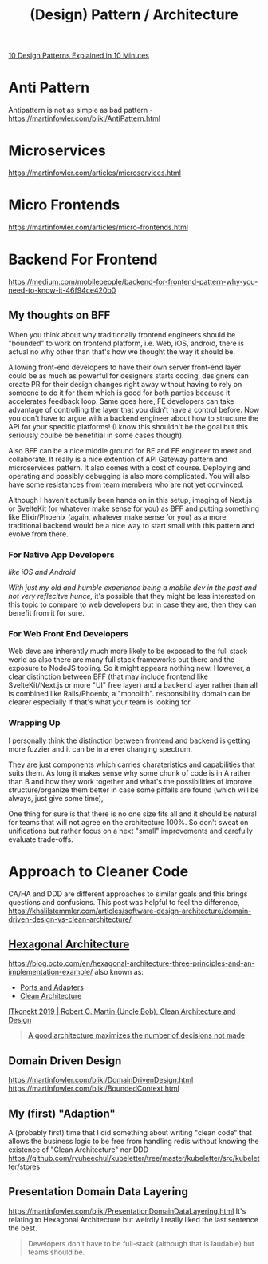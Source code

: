 #+title: (Design) Pattern / Architecture

[[https://www.youtube.com/watch?v=tv-_1er1mWI][10 Design Patterns Explained in 10 Minutes]]

* Anti Pattern
Antipattern is not as simple as bad pattern - https://martinfowler.com/bliki/AntiPattern.html

* Microservices
https://martinfowler.com/articles/microservices.html

* Micro Frontends
https://martinfowler.com/articles/micro-frontends.html

* Backend For Frontend
https://medium.com/mobilepeople/backend-for-frontend-pattern-why-you-need-to-know-it-46f94ce420b0

** My thoughts on BFF
When you think about why traditionally frontend engineers should be "bounded" to work on frontend platform, i.e. Web, iOS, android, there is actual no why other than that's how we thought the way it should be.

Allowing front-end developers to have their own server front-end layer could be as much as powerful for designers starts coding, designers can create PR for their design changes right away without having to rely on someone to do it for them which is good for both parties because it accelerates feedback loop. Same goes here, FE developers can take advantage of controlling the layer that you didn't have a control before. Now you don't have to argue with a backend engineer about how to structure the API for your specific platforms! (I know this shouldn't be the goal but this seriously coulbe be benefitial in some cases though).

Also BFF can be a nice middle ground for BE and FE engineer to meet and collaborate. It really is a nice extention of API Gateway pattern and microservices pattern. It also comes with a cost of course. Deploying and operating and possibly debugging is also more complicated. You will also have some resistances from team members who are not yet convinced.

Although I haven't actually been hands on in this setup, imaging of Next.js or SvelteKit (or whatever make sense for you) as BFF and putting something like Elixir/Phoenix (again, whatever make sense for you) as a more traditional backend would be a nice way to start small with this pattern and evolve from there.

*** For Native App Developers
/like iOS and Android/

/With just my old and humble experience being a mobile dev in the past and not very reflecitve hunce,/ it's possible that they might be less interested on this topic to compare to web developers but in case they are, then they can benefit from it for sure.

*** For Web Front End Developers
Web devs are inherently much more likely to be exposed to the full stack world as also there are many full stack frameworks out there and the exposure to NodeJS tooling. So it might appears nothing new. However, a clear distinction between BFF (that may include frontend like SvelteKit/Next.js or more "UI" free layer) and a backend layer rather than all is combined like Rails/Phoenix, a "monolith". responsibility domain can be clearer especially if that's what your team is looking for.

*** Wrapping Up
I personally think the distinction between frontend and backend is getting more fuzzier and it can be in a ever changing spectrum.

They are just components which carries charateristics and capabilities that suits them. As long it makes sense why some chunk of code is in A rather than B and how they work together and what's the possibilities of improve structure/organize them better in case some pitfalls are found (which will be always, just give some time),

One thing for sure is that there is no one size fits all and it should be natural for teams that will not agree on the architecture 100%. So don't sweat on unifications but rather focus on a next "small" improvements and carefully evaluate trade-offs.


* Approach to Cleaner Code
CA/HA and DDD are different approaches to similar goals and this brings questions and confusions.
This post was helpful to feel the difference, https://khalilstemmler.com/articles/software-design-architecture/domain-driven-design-vs-clean-architecture/.

** [[https://en.wikipedia.org/wiki/Hexagonal_architecture_(software)][Hexagonal Architecture]]
https://blog.octo.com/en/hexagonal-architecture-three-principles-and-an-implementation-example/
also known as:
- [[https://web.archive.org/web/20171128235148/http://alistair.cockburn.us/Hexagonal+architecture][Ports and Adapters]]
- [[https://blog.cleancoder.com/uncle-bob/2012/08/13/the-clean-architecture.html][Clean Architecture]]

[[https://youtu.be/2dKZ-dWaCiU?t=3664][ITkonekt 2019 | Robert C. Martin (Uncle Bob), Clean Architecture and Design]]
#+begin_quote
[[https://youtube.com/clip/UgkxIam9a_Bj9hBQCZvofFJuSDHtLYmf-fJS][A good architecture maximizes the number of decisions not made]]
#+end_quote

** Domain Driven Design
https://martinfowler.com/bliki/DomainDrivenDesign.html
https://martinfowler.com/bliki/BoundedContext.html

** My (first) "Adaption"
A (probably first) time that I did something about writing "clean code" that allows the business logic to be free from handling redis without knowing the existence of "Clean Architecture" nor DDD
https://github.com/ryuheechul/kubeletter/tree/master/kubeletter/src/kubeletter/stores

** Presentation Domain Data Layering
https://martinfowler.com/bliki/PresentationDomainDataLayering.html
It's relating to Hexagonal Architecture but weirdly I really liked the last sentence the best.
#+begin_quote
Developers don't have to be full-stack (although that is laudable) but teams should be.
#+end_quote
